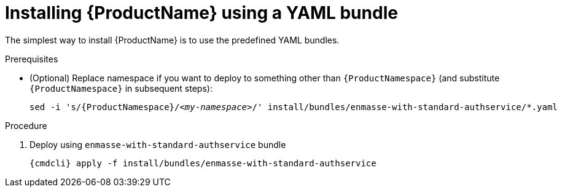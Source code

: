 // Module included in the following assemblies:
//
// assembly-installing-openshift.adoc

[id='installing-using-bundle-{context}']
= Installing {ProductName} using a YAML bundle

The simplest way to install {ProductName} is to use the predefined YAML bundles. 

.Prerequisites

* (Optional) Replace namespace if you want to deploy to something other than `{ProductNamespace}` (and substitute `{ProductNamespace}` in subsequent steps):
+
[options="nowrap",subs="+quotes,attributes"]
----
sed -i 's/{ProductNamespace}/_<my-namespace>_/' install/bundles/enmasse-with-standard-authservice/*.yaml
----

.Procedure 

ifeval::["{cmdcli}" == "oc"]
. Login as as a user with cluster-admin 
+
[options="nowrap",subs="attributes"]
----
{cmdcli} login -u system:admin
----

. Create the project where you want to deploy {ProductName}
+
[options="nowrap",subs="attributes"]
----
{cmdcli} new-project {ProductNamespace}
----
endif::[]
ifeval::["{cmdcli}" == "kubectl"]
. Create the namespace where you want to deploy {ProductName}
+
[options="nowrap",subs="attributes"]
----
{cmdcli} create namespace {ProductNamespace}
{cmdcli} config set-context $(kubectl config current-context) --namespace={ProductNamespace}
----

. Create a certificate to use with the `standard` authentication service. For testing purposes, you can create a self-signed certificate:
+
[options="nowrap",subs="+quotes,attributes"]
----
mkdir -p standard-authservice-cert
openssl req -new -x509 -batch -nodes -days 11000 -subj "/O=io.enmasse/CN=standard-authservice.{ProductNamespace}.svc.cluster.local" -out standard-authservice-cert/tls.crt -keyout standard-authservice-cert/tls.key
----

. Create a secret with the `standard` authentication service certificate:
+
[options="nowrap",subs="attributes"]
----
{cmdcli} create secret tls standard-authservice-cert --cert=standard-authservice-cert/tls.crt --key=standard-authservice-cert/tls.key
----
endif::[]

. Deploy using `enmasse-with-standard-authservice` bundle
+
[options="nowrap",subs="attributes"]
----
{cmdcli} apply -f install/bundles/enmasse-with-standard-authservice
----

